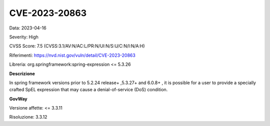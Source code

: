 .. _vulnerabilityManagement_securityAdvisory_2023_CVE-2023-20863:

CVE-2023-20863
~~~~~~~~~~~~~~~~~~~~~~~~~~~~~~~~~~~~~~~~~~~~~~~

Data: 2023-04-16

Severity: High

CVSS Score:  7.5 (CVSS:3.1/AV:N/AC:L/PR:N/UI:N/S:U/C:N/I:N/A:H)

Riferimenti: `https://nvd.nist.gov/vuln/detail/CVE-2023-20863 <https://nvd.nist.gov/vuln/detail/CVE-2023-20863>`_

Libreria: org.springframework:spring-expression <= 5.3.26

**Descrizione**

In spring framework versions prior to 5.2.24 release+ ,5.3.27+ and 6.0.8+ , it is possible for a user to provide a specially crafted SpEL expression that may cause a denial-of-service (DoS) condition.

**GovWay**

Versione affette: <= 3.3.11

Risoluzione: 3.3.12



